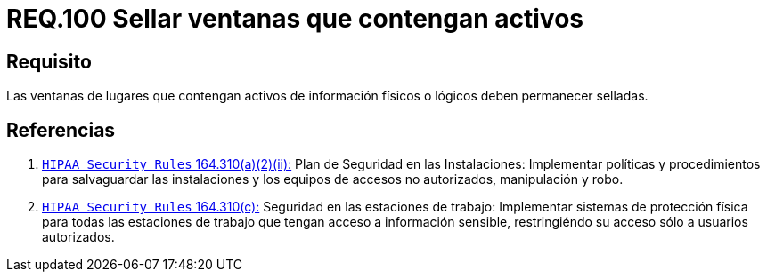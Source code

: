 :slug: rules/100/
:category: rules
:description: En el presente documento se detallan los requerimientos de seguridad relacionados a la gestión segura en cuanto al control de acceso en una organización. Por lo tanto, se recomienda que las ventanas que contengan activos de información de cualquier tipo permanezcan selladas.
:keywords: Activos, Control, Organización, Acceso, Sellar, Ventanas.
:rules: yes

= REQ.100 Sellar ventanas que contengan activos

== Requisito

Las ventanas de lugares
que contengan activos de información físicos
o lógicos deben permanecer selladas.

== Referencias

. [[r1]] link:https://www.law.cornell.edu/cfr/text/45/164.310[`HIPAA Security Rules` 164.310(a)(2)(ii):]
Plan de Seguridad en las Instalaciones:
Implementar políticas y procedimientos para salvaguardar
las instalaciones y los equipos
de accesos no autorizados, manipulación y robo.

. [[r2]] link:https://www.law.cornell.edu/cfr/text/45/164.310[`HIPAA Security Rules` 164.310(c):]
Seguridad en las estaciones de trabajo:
Implementar sistemas de protección física
para todas las estaciones de trabajo
que tengan acceso a información sensible,
restringiéndo su acceso sólo a usuarios autorizados.
